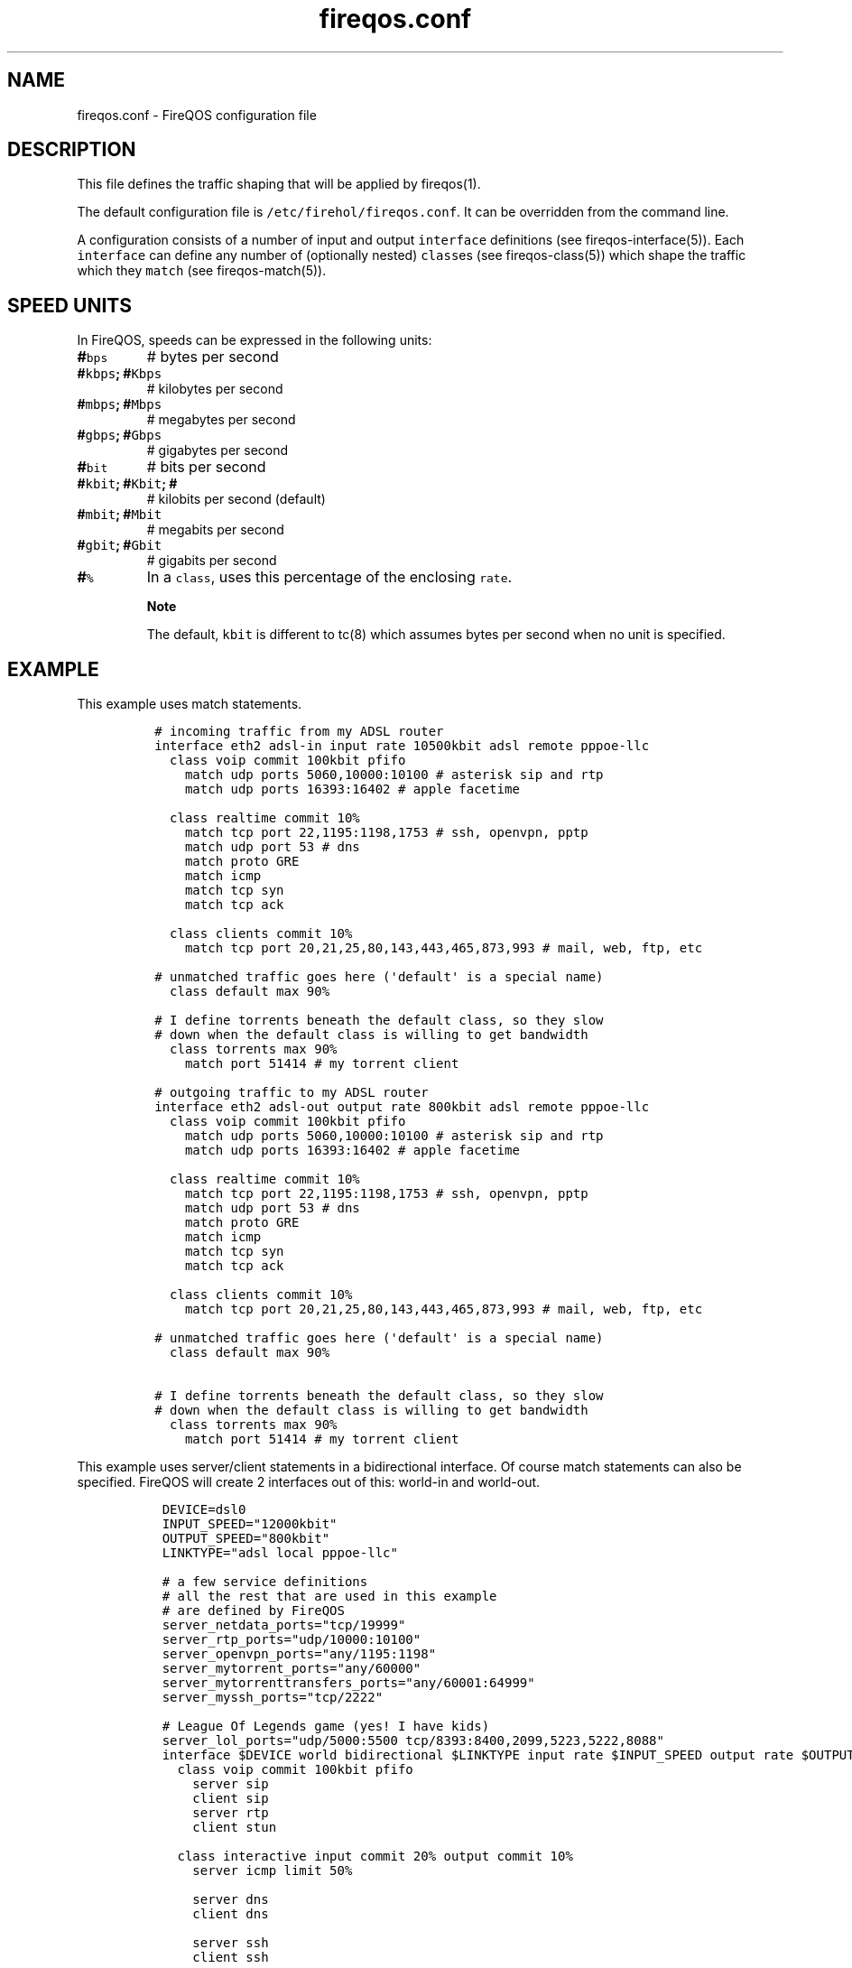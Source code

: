 .TH "fireqos.conf" "5" "Built 17 Feb 2017" "FireQOS Reference" "3.1.3"
.nh
.SH NAME
.PP
fireqos.conf \- FireQOS configuration file
.SH DESCRIPTION
.PP
This file defines the traffic shaping that will be applied by
fireqos(1).
.PP
The default configuration file is \f[C]/etc/firehol/fireqos.conf\f[].
It can be overridden from the command line.
.PP
A configuration consists of a number of input and output
\f[C]interface\f[] definitions (see
fireqos\-interface(5)).
Each \f[C]interface\f[] can define any number of (optionally nested)
\f[C]class\f[]es (see fireqos\-class(5)) which shape
the traffic which they \f[C]match\f[] (see
fireqos\-match(5)).
.SH SPEED UNITS
.PP
In FireQOS, speeds can be expressed in the following units:
.TP
.B #\f[C]bps\f[]
# bytes per second
.RS
.RE
.TP
.B #\f[C]kbps\f[]; #\f[C]Kbps\f[]
# kilobytes per second
.RS
.RE
.TP
.B #\f[C]mbps\f[]; #\f[C]Mbps\f[]
# megabytes per second
.RS
.RE
.TP
.B #\f[C]gbps\f[]; #\f[C]Gbps\f[]
# gigabytes per second
.RS
.RE
.TP
.B #\f[C]bit\f[]
# bits per second
.RS
.RE
.TP
.B #\f[C]kbit\f[]; #\f[C]Kbit\f[]; #
# kilobits per second (default)
.RS
.RE
.TP
.B #\f[C]mbit\f[]; #\f[C]Mbit\f[]
# megabits per second
.RS
.RE
.TP
.B #\f[C]gbit\f[]; #\f[C]Gbit\f[]
# gigabits per second
.RS
.RE
.TP
.B #\f[C]%\f[]
In a \f[C]class\f[], uses this percentage of the enclosing
\f[C]rate\f[].
.RS
.RE
.RS
.PP
\f[B]Note\f[]
.PP
The default, \f[C]kbit\f[] is different to tc(8) which assumes bytes per
second when no unit is specified.
.RE
.SH EXAMPLE
.PP
This example uses match statements.
.IP
.nf
\f[C]

\ #\ incoming\ traffic\ from\ my\ ADSL\ router
\ interface\ eth2\ adsl\-in\ input\ rate\ 10500kbit\ adsl\ remote\ pppoe\-llc
\ \ \ class\ voip\ commit\ 100kbit\ pfifo
\ \ \ \ \ match\ udp\ ports\ 5060,10000:10100\ #\ asterisk\ sip\ and\ rtp
\ \ \ \ \ match\ udp\ ports\ 16393:16402\ #\ apple\ facetime

\ \ \ class\ realtime\ commit\ 10%
\ \ \ \ \ match\ tcp\ port\ 22,1195:1198,1753\ #\ ssh,\ openvpn,\ pptp
\ \ \ \ \ match\ udp\ port\ 53\ #\ dns
\ \ \ \ \ match\ proto\ GRE
\ \ \ \ \ match\ icmp
\ \ \ \ \ match\ tcp\ syn
\ \ \ \ \ match\ tcp\ ack

\ \ \ class\ clients\ commit\ 10%
\ \ \ \ \ match\ tcp\ port\ 20,21,25,80,143,443,465,873,993\ #\ mail,\ web,\ ftp,\ etc

\ #\ unmatched\ traffic\ goes\ here\ (\[aq]default\[aq]\ is\ a\ special\ name)
\ \ \ class\ default\ max\ 90%

\ #\ I\ define\ torrents\ beneath\ the\ default\ class,\ so\ they\ slow
\ #\ down\ when\ the\ default\ class\ is\ willing\ to\ get\ bandwidth
\ \ \ class\ torrents\ max\ 90%
\ \ \ \ \ match\ port\ 51414\ #\ my\ torrent\ client

\ #\ outgoing\ traffic\ to\ my\ ADSL\ router
\ interface\ eth2\ adsl\-out\ output\ rate\ 800kbit\ adsl\ remote\ pppoe\-llc
\ \ \ class\ voip\ commit\ 100kbit\ pfifo
\ \ \ \ \ match\ udp\ ports\ 5060,10000:10100\ #\ asterisk\ sip\ and\ rtp
\ \ \ \ \ match\ udp\ ports\ 16393:16402\ #\ apple\ facetime

\ \ \ class\ realtime\ commit\ 10%
\ \ \ \ \ match\ tcp\ port\ 22,1195:1198,1753\ #\ ssh,\ openvpn,\ pptp
\ \ \ \ \ match\ udp\ port\ 53\ #\ dns
\ \ \ \ \ match\ proto\ GRE
\ \ \ \ \ match\ icmp
\ \ \ \ \ match\ tcp\ syn
\ \ \ \ \ match\ tcp\ ack

\ \ \ class\ clients\ commit\ 10%
\ \ \ \ \ match\ tcp\ port\ 20,21,25,80,143,443,465,873,993\ #\ mail,\ web,\ ftp,\ etc

\ #\ unmatched\ traffic\ goes\ here\ (\[aq]default\[aq]\ is\ a\ special\ name)
\ \ \ class\ default\ max\ 90%

\ #\ I\ define\ torrents\ beneath\ the\ default\ class,\ so\ they\ slow
\ #\ down\ when\ the\ default\ class\ is\ willing\ to\ get\ bandwidth
\ \ \ class\ torrents\ max\ 90%
\ \ \ \ \ match\ port\ 51414\ #\ my\ torrent\ client
\f[]
.fi
.PP
This example uses server/client statements in a bidirectional interface.
Of course match statements can also be specified.
FireQOS will create 2 interfaces out of this: world\-in and world\-out.
.IP
.nf
\f[C]
\ \ DEVICE=dsl0
\ \ INPUT_SPEED="12000kbit"
\ \ OUTPUT_SPEED="800kbit"
\ \ LINKTYPE="adsl\ local\ pppoe\-llc"

\ \ #\ a\ few\ service\ definitions
\ \ #\ all\ the\ rest\ that\ are\ used\ in\ this\ example
\ \ #\ are\ defined\ by\ FireQOS
\ \ server_netdata_ports="tcp/19999"
\ \ server_rtp_ports="udp/10000:10100"
\ \ server_openvpn_ports="any/1195:1198"
\ \ server_mytorrent_ports="any/60000"
\ \ server_mytorrenttransfers_ports="any/60001:64999"
\ \ server_myssh_ports="tcp/2222"

\ \ #\ League\ Of\ Legends\ game\ (yes!\ I\ have\ kids)
\ \ server_lol_ports="udp/5000:5500\ tcp/8393:8400,2099,5223,5222,8088"
\ \ 
\ \ interface\ $DEVICE\ world\ bidirectional\ $LINKTYPE\ input\ rate\ $INPUT_SPEED\ output\ rate\ $OUTPUT_SPEED
\ \ \ \ 
\ \ \ \ class\ voip\ commit\ 100kbit\ pfifo
\ \ \ \ \ \ server\ sip
\ \ \ \ \ \ client\ sip
\ \ \ \ \ \ server\ rtp
\ \ \ \ \ \ client\ stun

\ \ \ \ class\ interactive\ input\ commit\ 20%\ output\ commit\ 10%
\ \ \ \ \ \ server\ icmp\ limit\ 50%

\ \ \ \ \ \ server\ dns
\ \ \ \ \ \ client\ dns

\ \ \ \ \ \ server\ ssh
\ \ \ \ \ \ client\ ssh

\ \ \ \ \ \ server\ myssh
\ \ \ \ \ \ client\ myssh

\ \ \ \ \ \ client\ teamviewer
\ \ \ \ \ \ client\ lol

\ \ \ \ class\ chat\ input\ commit\ 1000kbit\ output\ commit\ 30%
\ \ \ \ \ \ client\ facetime

\ \ \ \ \ \ server\ hangouts
\ \ \ \ \ \ client\ hangouts

\ \ \ \ \ \ client\ gtalk
\ \ \ \ \ \ client\ jabber

\ \ \ \ class\ vpns\ input\ commit\ 20%\ output\ commit\ 30%
\ \ \ \ \ \ server\ pptp
\ \ \ \ \ \ server\ GRE
\ \ \ \ \ \ server\ openvpn

\ \ \ \ class\ servers
\ \ \ \ \ \ server\ netdata
\ \ \ \ \ \ server\ http

\ \ \ \ #\ a\ class\ group\ to\ favor\ tcp\ handshake\ over\ transfers
\ \ \ \ class\ group\ surfing\ prio\ keep\ commit\ 5%
\ \ \ \ \ \ client\ surfing
\ \ \ \ \ \ client\ rsync

\ \ \ \ \ \ class\ synacks
\ \ \ \ \ \ \ \ match\ tcp\ syn
\ \ \ \ \ \ \ \ match\ tcp\ ack

\ \ \ \ class\ group\ end

\ \ \ \ class\ synacks\ commit\ 5%
\ \ \ \ \ \ match\ tcp\ syn
\ \ \ \ \ \ match\ tcp\ ack

\ \ \ \ class\ default

\ \ \ \ class\ background\ commit\ 4%
\ \ \ \ \ \ client\ torrents
\ \ \ \ \ \ server\ mytorrent
\ \ \ \ \ \ server\ mytorrenttransfers
\f[]
.fi
.SH SEE ALSO
.IP \[bu] 2
fireqos(1) \- FireQOS program
.IP \[bu] 2
fireqos\-interface(5) \- QOS interface definition
.IP \[bu] 2
fireqos\-class(5) \- QOS class definition
.IP \[bu] 2
fireqos\-match(5) \- QOS traffic match
.IP \[bu] 2
FireHOL Website (http://firehol.org/)
.IP \[bu] 2
FireQOS Online PDF Manual (http://firehol.org/fireqos-manual.pdf)
.IP \[bu] 2
FireQOS Online Documentation (http://firehol.org/documentation/)
.IP \[bu] 2
tc(8) (http://lartc.org/manpages/tc.html) \- show / manipulate traffic
control settings
.SH AUTHORS
FireHOL Team.
